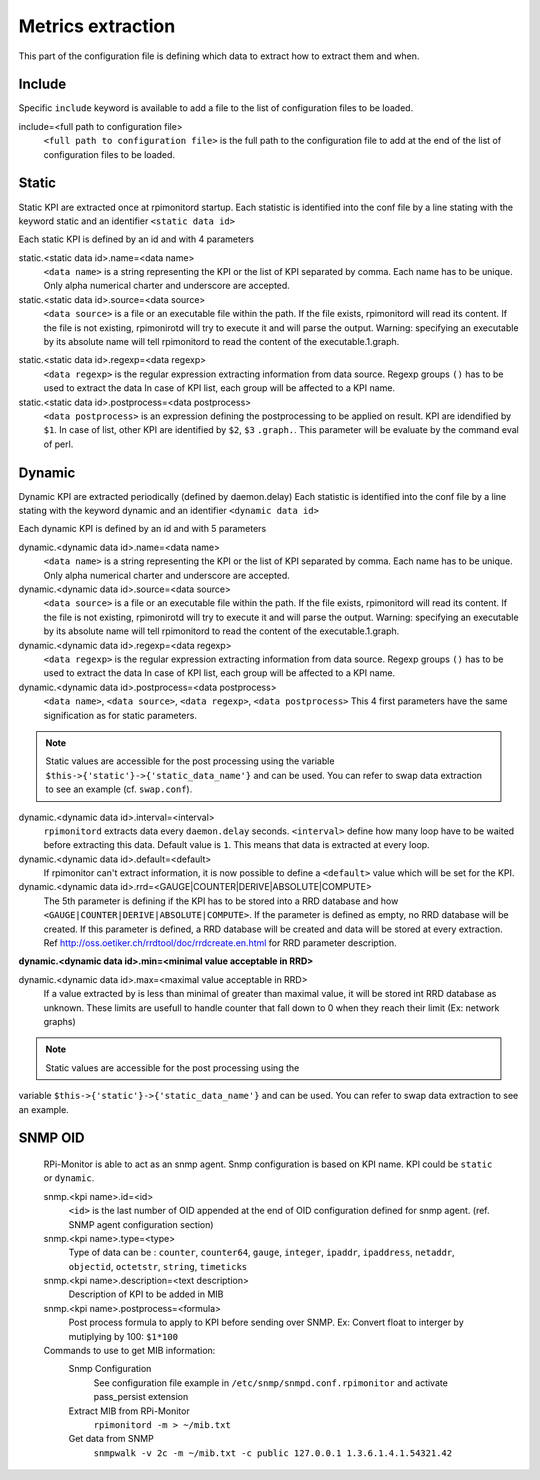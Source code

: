 Metrics extraction
==================
This part of the configuration file is defining which data to
extract how to extract them and when.

Include
-------
Specific ``include`` keyword is available to add a file to the list of 
configuration files to be loaded.

include=<full path to configuration file>
  ``<full path to configuration file>`` is the full path to the
  configuration file to add at the end of the list of configuration
  files to be loaded.

Static
------
Static KPI are extracted once at rpimonitord startup. Each statistic
is identified into the conf file by a line stating with the keyword
static and an identifier ``<static data id>``

Each static KPI is defined by an id and with 4 parameters

static.<static data id>.name=<data name>
  ``<data name>`` is a string representing the KPI or the list of KPI
  separated by comma. Each name has to be unique.
  Only alpha numerical charter and underscore are accepted.

static.<static data id>.source=<data source>
  ``<data source>`` is a file or an executable file within the path.
  If the file exists, rpimonitord will read its content. If the file
  is not existing, rpimonirotd will try to execute it and will parse
  the output.
  Warning: specifying an executable by its absolute name will tell
  rpimonitord to read the content of the executable.1.graph.

.. note: In ``<data source>`` it is possible to refer to another ``<data name>``
  with the prefix 'data.' followed by ``<data name>``: ``data.<data name>``
  Example: ``data.kernel_version``
  This data could refer to dynamic or static KPI. The order of KPI
  extraction is important. Data used should already been extracted.

static.<static data id>.regexp=<data regexp>
  ``<data regexp>`` is the regular expression extracting information from
  data source. Regexp groups ``()`` has to be used to extract the data
  In case of KPI list, each group will be affected to a KPI name.

static.<static data id>.postprocess=<data postprocess>
  ``<data postprocess>`` is an expression defining the postprocessing to
  be applied on result. KPI are idendified by ``$1``. In case of list,
  other KPI are identified by ``$2``, ``$3`` ``.graph.``.
  This parameter will be evaluate by the command eval of perl.

Dynamic
-------
Dynamic KPI are extracted periodically (defined by daemon.delay)
Each statistic is identified into the conf file by a line stating
with the keyword dynamic and an identifier ``<dynamic data id>``

Each dynamic KPI is defined by an id and with 5 parameters

dynamic.<dynamic data id>.name=<data name>
  ``<data name>`` is a string representing the KPI or the list of KPI
  separated by comma. Each name has to be unique.
  Only alpha numerical charter and underscore are accepted.

dynamic.<dynamic data id>.source=<data source>
  ``<data source>`` is a file or an executable file within the path.
  If the file exists, rpimonitord will read its content. If the file
  is not existing, rpimonirotd will try to execute it and will parse
  the output.
  Warning: specifying an executable by its absolute name will tell
  rpimonitord to read the content of the executable.1.graph.

dynamic.<dynamic data id>.regexp=<data regexp>
  ``<data regexp>`` is the regular expression extracting information from
  data source. Regexp groups ``()`` has to be used to extract the data
  In case of KPI list, each group will be affected to a KPI name.

dynamic.<dynamic data id>.postprocess=<data postprocess>
  ``<data name>``, ``<data source>``, ``<data regexp>``, ``<data postprocess>``
  This 4 first parameters have the same signification as for static
  parameters.

.. note:: Static values are accessible for the post processing using the
          variable ``$this->{'static'}->{'static_data_name'}`` and can be used.
          You can refer to swap data extraction to see an example (cf. ``swap.conf``).

dynamic.<dynamic data id>.interval=<interval>
  ``rpimonitord`` extracts data every ``daemon.delay`` seconds. ``<interval>``
  define how many loop have to be waited before extracting this data.
  Default value is ``1``. This means that data is extracted at every loop.

dynamic.<dynamic data id>.default=<default>
  If rpimonitor can't extract information, it is now possible to define
  a ``<default>`` value which will be set for the KPI.

dynamic.<dynamic data id>.rrd=<GAUGE|COUNTER|DERIVE|ABSOLUTE|COMPUTE>
  The 5th parameter is defining if the KPI has to be stored into a RRD
  database and how ``<GAUGE|COUNTER|DERIVE|ABSOLUTE|COMPUTE>``. If the
  parameter is defined as empty, no RRD database will be created. If
  this parameter is defined, a RRD database will be created and data
  will be stored at every extraction.
  Ref http://oss.oetiker.ch/rrdtool/doc/rrdcreate.en.html for RRD
  parameter description.

**dynamic.<dynamic data id>.min=<minimal value acceptable in RRD>**

dynamic.<dynamic data id>.max=<maximal value acceptable in RRD>
  If a value extracted by is less than minimal of greater than maximal
  value, it will be stored int RRD database as unknown.
  These limits are usefull to handle counter that fall down to 0 when
  they reach their limit (Ex: network graphs)

.. note:: Static values are accessible for the post processing using the
variable ``$this->{'static'}->{'static_data_name'}`` and can be used.
You can refer to swap data extraction to see an example.

SNMP OID
--------

  RPi-Monitor is able to act as an snmp agent. Snmp configuration is based
  on KPI name. KPI could be ``static`` or ``dynamic``.

  snmp.<kpi name>.id=<id>
    ``<id>`` is the last number of OID appended at the end of OID configuration
    defined for snmp agent. (ref. SNMP agent configuration section)

  snmp.<kpi name>.type=<type>
    Type of data can be : ``counter``, ``counter64``, ``gauge``, ``integer``, 
    ``ipaddr``, ``ipaddress``, ``netaddr``, ``objectid``, ``octetstr``, 
    ``string``, ``timeticks``

  snmp.<kpi name>.description=<text description>
    Description of KPI to be added in MIB

  snmp.<kpi name>.postprocess=<formula>
    Post process formula to apply to KPI before sending over SNMP.
    Ex: Convert float to interger by mutiplying by 100: ``$1*100``

  Commands to use to get MIB information:
    Snmp Configuration
      See configuration file example in ``/etc/snmp/snmpd.conf.rpimonitor``
      and activate pass_persist extension
    Extract MIB from RPi-Monitor
      ``rpimonitord -m > ~/mib.txt``
    Get data from SNMP
      ``snmpwalk -v 2c -m ~/mib.txt -c public 127.0.0.1 1.3.6.1.4.1.54321.42``
